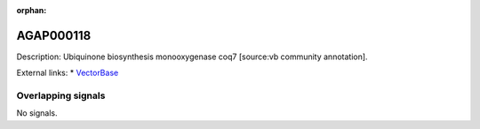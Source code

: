 :orphan:

AGAP000118
=============





Description: Ubiquinone biosynthesis monooxygenase coq7 [source:vb community annotation].

External links:
* `VectorBase <https://www.vectorbase.org/Anopheles_gambiae/Gene/Summary?g=AGAP000118>`_

Overlapping signals
-------------------



No signals.


